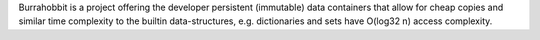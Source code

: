 Burrahobbit is a project offering the developer persistent (immutable) data
containers that allow for cheap copies and similar time complexity to the
builtin data-structures, e.g. dictionaries and sets have O(log32 n) access
complexity.
